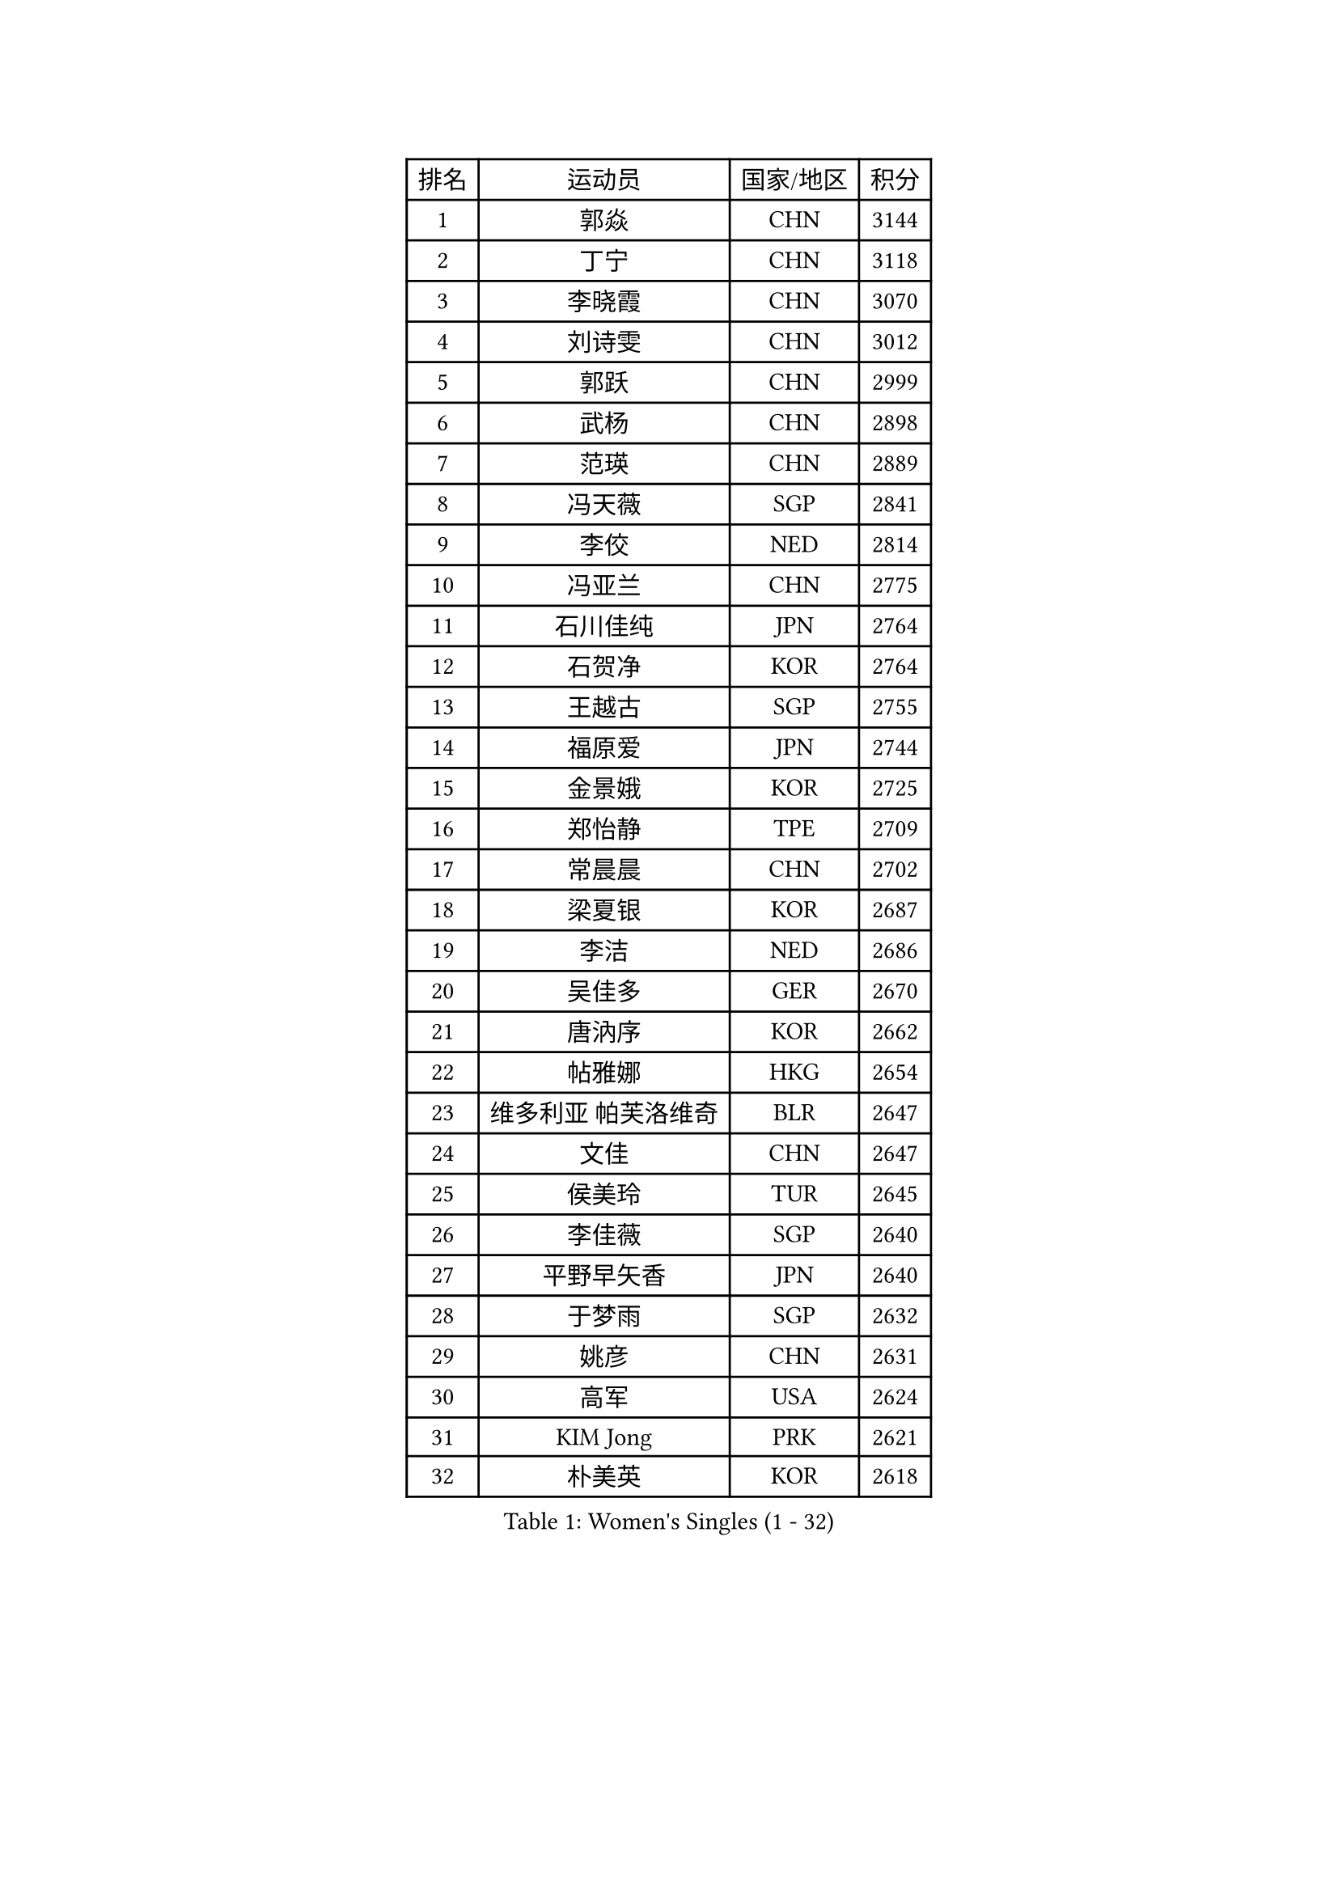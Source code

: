 
#set text(font: ("Courier New", "NSimSun"))
#figure(
  caption: "Women's Singles (1 - 32)",
    table(
      columns: 4,
      [排名], [运动员], [国家/地区], [积分],
      [1], [郭焱], [CHN], [3144],
      [2], [丁宁], [CHN], [3118],
      [3], [李晓霞], [CHN], [3070],
      [4], [刘诗雯], [CHN], [3012],
      [5], [郭跃], [CHN], [2999],
      [6], [武杨], [CHN], [2898],
      [7], [范瑛], [CHN], [2889],
      [8], [冯天薇], [SGP], [2841],
      [9], [李佼], [NED], [2814],
      [10], [冯亚兰], [CHN], [2775],
      [11], [石川佳纯], [JPN], [2764],
      [12], [石贺净], [KOR], [2764],
      [13], [王越古], [SGP], [2755],
      [14], [福原爱], [JPN], [2744],
      [15], [金景娥], [KOR], [2725],
      [16], [郑怡静], [TPE], [2709],
      [17], [常晨晨], [CHN], [2702],
      [18], [梁夏银], [KOR], [2687],
      [19], [李洁], [NED], [2686],
      [20], [吴佳多], [GER], [2670],
      [21], [唐汭序], [KOR], [2662],
      [22], [帖雅娜], [HKG], [2654],
      [23], [维多利亚 帕芙洛维奇], [BLR], [2647],
      [24], [文佳], [CHN], [2647],
      [25], [侯美玲], [TUR], [2645],
      [26], [李佳薇], [SGP], [2640],
      [27], [平野早矢香], [JPN], [2640],
      [28], [于梦雨], [SGP], [2632],
      [29], [姚彦], [CHN], [2631],
      [30], [高军], [USA], [2624],
      [31], [KIM Jong], [PRK], [2621],
      [32], [朴美英], [KOR], [2618],
    )
  )#pagebreak()

#set text(font: ("Courier New", "NSimSun"))
#figure(
  caption: "Women's Singles (33 - 64)",
    table(
      columns: 4,
      [排名], [运动员], [国家/地区], [积分],
      [33], [姜华珺], [HKG], [2606],
      [34], [LI Xue], [FRA], [2602],
      [35], [#text(gray, "柳絮飞")], [HKG], [2599],
      [36], [刘佳], [AUT], [2592],
      [37], [文炫晶], [KOR], [2586],
      [38], [徐孝元], [KOR], [2578],
      [39], [李倩], [POL], [2575],
      [40], [沈燕飞], [ESP], [2571],
      [41], [朱雨玲], [MAC], [2569],
      [42], [HUANG Yi-Hua], [TPE], [2549],
      [43], [LEE Eunhee], [KOR], [2545],
      [44], [VACENOVSKA Iveta], [CZE], [2537],
      [45], [IVANCAN Irene], [GER], [2534],
      [46], [LANG Kristin], [GER], [2532],
      [47], [PASKAUSKIENE Ruta], [LTU], [2514],
      [48], [若宫三纱子], [JPN], [2514],
      [49], [森田美咲], [JPN], [2513],
      [50], [藤井宽子], [JPN], [2512],
      [51], [伊丽莎白 萨玛拉], [ROU], [2508],
      [52], [石垣优香], [JPN], [2507],
      [53], [SUN Beibei], [SGP], [2507],
      [54], [KANG Misoon], [KOR], [2497],
      [55], [TIKHOMIROVA Anna], [RUS], [2489],
      [56], [SONG Maeum], [KOR], [2488],
      [57], [#text(gray, "彭陆洋")], [CHN], [2487],
      [58], [倪夏莲], [LUX], [2485],
      [59], [FEHER Gabriela], [SRB], [2469],
      [60], [福冈春菜], [JPN], [2465],
      [61], [TODOROVIC Andrea], [SRB], [2460],
      [62], [WANG Chen], [CHN], [2453],
      [63], [#text(gray, "张瑞")], [HKG], [2451],
      [64], [MONTEIRO DODEAN Daniela], [ROU], [2449],
    )
  )#pagebreak()

#set text(font: ("Courier New", "NSimSun"))
#figure(
  caption: "Women's Singles (65 - 96)",
    table(
      columns: 4,
      [排名], [运动员], [国家/地区], [积分],
      [65], [李皓晴], [HKG], [2446],
      [66], [#text(gray, "林菱")], [HKG], [2445],
      [67], [WU Xue], [DOM], [2438],
      [68], [FADEEVA Oxana], [RUS], [2434],
      [69], [李晓丹], [CHN], [2434],
      [70], [POTA Georgina], [HUN], [2434],
      [71], [PESOTSKA Margaryta], [UKR], [2431],
      [72], [STEFANOVA Nikoleta], [ITA], [2431],
      [73], [ODOROVA Eva], [SVK], [2430],
      [74], [LOVAS Petra], [HUN], [2430],
      [75], [CHOI Moonyoung], [KOR], [2429],
      [76], [LI Qiangbing], [AUT], [2426],
      [77], [ZHU Fang], [ESP], [2425],
      [78], [克里斯蒂娜 托特], [HUN], [2422],
      [79], [AMBRUS Krisztina], [HUN], [2415],
      [80], [BARTHEL Zhenqi], [GER], [2413],
      [81], [MISIKONYTE Lina], [LTU], [2410],
      [82], [STRBIKOVA Renata], [CZE], [2406],
      [83], [KIM Hye Song], [PRK], [2403],
      [84], [PAVLOVICH Veronika], [BLR], [2403],
      [85], [#text(gray, "HAN Hye Song")], [PRK], [2397],
      [86], [RAO Jingwen], [CHN], [2390],
      [87], [SHIM Serom], [KOR], [2389],
      [88], [NTOULAKI Ekaterina], [GRE], [2388],
      [89], [顾玉婷], [CHN], [2382],
      [90], [RAMIREZ Sara], [ESP], [2379],
      [91], [BILENKO Tetyana], [UKR], [2378],
      [92], [PARTYKA Natalia], [POL], [2370],
      [93], [SKOV Mie], [DEN], [2364],
      [94], [SCHALL Elke], [GER], [2361],
      [95], [JIA Jun], [CHN], [2359],
      [96], [BAKULA Andrea], [CRO], [2357],
    )
  )#pagebreak()

#set text(font: ("Courier New", "NSimSun"))
#figure(
  caption: "Women's Singles (97 - 128)",
    table(
      columns: 4,
      [排名], [运动员], [国家/地区], [积分],
      [97], [#text(gray, "MATTENET Audrey")], [FRA], [2338],
      [98], [陈梦], [CHN], [2334],
      [99], [SOLJA Amelie], [AUT], [2327],
      [100], [XU Jie], [POL], [2327],
      [101], [MAEDA Miyu], [JPN], [2324],
      [102], [GRUNDISCH Carole], [FRA], [2321],
      [103], [XIAN Yifang], [FRA], [2319],
      [104], [GANINA Svetlana], [RUS], [2317],
      [105], [WANG Xuan], [CHN], [2314],
      [106], [ERDELJI Anamaria], [SRB], [2314],
      [107], [MIKHAILOVA Polina], [RUS], [2309],
      [108], [#text(gray, "HIURA Reiko")], [JPN], [2304],
      [109], [HE Sirin], [TUR], [2303],
      [110], [ZHAO Yan], [CHN], [2293],
      [111], [塔玛拉 鲍罗斯], [CRO], [2290],
      [112], [CECHOVA Dana], [CZE], [2288],
      [113], [木子], [CHN], [2276],
      [114], [SIBLEY Kelly], [ENG], [2271],
      [115], [#text(gray, "FUJINUMA Ai")], [JPN], [2267],
      [116], [EKHOLM Matilda], [SWE], [2261],
      [117], [PROKHOROVA Yulia], [RUS], [2259],
      [118], [TAN Wenling], [ITA], [2258],
      [119], [STEFANSKA Kinga], [POL], [2249],
      [120], [TANIOKA Ayuka], [JPN], [2247],
      [121], [DVORAK Galia], [ESP], [2247],
      [122], [NECULA Iulia], [ROU], [2245],
      [123], [KRIEGHOFF Anna], [GER], [2244],
      [124], [BALAZOVA Barbora], [SVK], [2243],
      [125], [布里特 伊尔兰德], [NED], [2243],
      [126], [JEE Minhyung], [AUS], [2241],
      [127], [CREEMERS Linda], [NED], [2240],
      [128], [ZHENG Jiaqi], [USA], [2240],
    )
  )